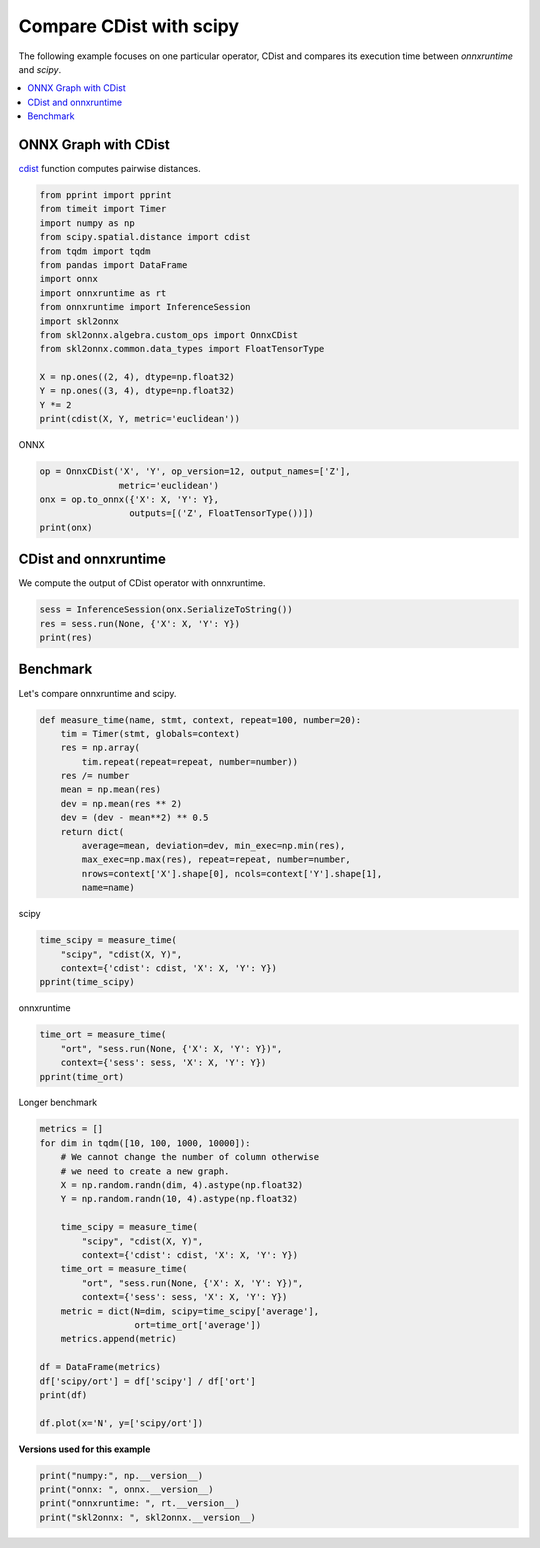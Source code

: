 
.. DO NOT EDIT.
.. THIS FILE WAS AUTOMATICALLY GENERATED BY SPHINX-GALLERY.
.. TO MAKE CHANGES, EDIT THE SOURCE PYTHON FILE:
.. "auto_examples\plot_benchmark_cdist.py"
.. LINE NUMBERS ARE GIVEN BELOW.

.. only:: html

    .. note::
        :class: sphx-glr-download-link-note

        Click :ref:`here <sphx_glr_download_auto_examples_plot_benchmark_cdist.py>`
        to download the full example code or to run this example in your browser via Binder

.. rst-class:: sphx-glr-example-title

.. _sphx_glr_auto_examples_plot_benchmark_cdist.py:


.. _l-benchmark-cdist:

Compare CDist with scipy
========================

The following example focuses on one particular operator,
CDist and compares its execution time between
*onnxruntime* and *scipy*.

.. contents::
    :local:

ONNX Graph with CDist
+++++++++++++++++++++

`cdist <https://docs.scipy.org/doc/scipy/reference/
generated/scipy.spatial.distance.cdist.html>`_
function computes pairwise distances.

.. GENERATED FROM PYTHON SOURCE LINES 24-42

.. code-block:: default

    from pprint import pprint
    from timeit import Timer
    import numpy as np
    from scipy.spatial.distance import cdist
    from tqdm import tqdm
    from pandas import DataFrame
    import onnx
    import onnxruntime as rt
    from onnxruntime import InferenceSession
    import skl2onnx
    from skl2onnx.algebra.custom_ops import OnnxCDist
    from skl2onnx.common.data_types import FloatTensorType

    X = np.ones((2, 4), dtype=np.float32)
    Y = np.ones((3, 4), dtype=np.float32)
    Y *= 2
    print(cdist(X, Y, metric='euclidean'))





.. rst-class:: sphx-glr-script-out

 Out:

 .. code-block:: none

    [[2. 2. 2.]
     [2. 2. 2.]]




.. GENERATED FROM PYTHON SOURCE LINES 43-44

ONNX

.. GENERATED FROM PYTHON SOURCE LINES 44-52

.. code-block:: default


    op = OnnxCDist('X', 'Y', op_version=12, output_names=['Z'],
                   metric='euclidean')
    onx = op.to_onnx({'X': X, 'Y': Y},
                     outputs=[('Z', FloatTensorType())])
    print(onx)






.. rst-class:: sphx-glr-script-out

 Out:

 .. code-block:: none

    ir_version: 7
    producer_name: "skl2onnx"
    producer_version: "1.9.1.dev"
    domain: "ai.onnx"
    model_version: 0
    graph {
      node {
        input: "X"
        input: "Y"
        output: "Z"
        name: "CD_CDist"
        op_type: "CDist"
        attribute {
          name: "metric"
          s: "euclidean"
          type: STRING
        }
        domain: "com.microsoft"
      }
      name: "OnnxCDist"
      input {
        name: "X"
        type {
          tensor_type {
            elem_type: 1
            shape {
              dim {
              }
              dim {
                dim_value: 4
              }
            }
          }
        }
      }
      input {
        name: "Y"
        type {
          tensor_type {
            elem_type: 1
            shape {
              dim {
              }
              dim {
                dim_value: 4
              }
            }
          }
        }
      }
      output {
        name: "Z"
        type {
          tensor_type {
            elem_type: 1
          }
        }
      }
    }
    opset_import {
      domain: "com.microsoft"
      version: 1
    }





.. GENERATED FROM PYTHON SOURCE LINES 53-58

CDist and onnxruntime
+++++++++++++++++++++

We compute the output of CDist operator
with onnxruntime.

.. GENERATED FROM PYTHON SOURCE LINES 58-63

.. code-block:: default


    sess = InferenceSession(onx.SerializeToString())
    res = sess.run(None, {'X': X, 'Y': Y})
    print(res)





.. rst-class:: sphx-glr-script-out

 Out:

 .. code-block:: none

    [array([[1.9999999, 1.9999999, 1.9999999],
           [1.9999999, 2.       , 2.       ]], dtype=float32)]




.. GENERATED FROM PYTHON SOURCE LINES 64-68

Benchmark
+++++++++

Let's compare onnxruntime and scipy.

.. GENERATED FROM PYTHON SOURCE LINES 68-85

.. code-block:: default



    def measure_time(name, stmt, context, repeat=100, number=20):
        tim = Timer(stmt, globals=context)
        res = np.array(
            tim.repeat(repeat=repeat, number=number))
        res /= number
        mean = np.mean(res)
        dev = np.mean(res ** 2)
        dev = (dev - mean**2) ** 0.5
        return dict(
            average=mean, deviation=dev, min_exec=np.min(res),
            max_exec=np.max(res), repeat=repeat, number=number,
            nrows=context['X'].shape[0], ncols=context['Y'].shape[1],
            name=name)









.. GENERATED FROM PYTHON SOURCE LINES 86-87

scipy

.. GENERATED FROM PYTHON SOURCE LINES 87-94

.. code-block:: default


    time_scipy = measure_time(
        "scipy", "cdist(X, Y)",
        context={'cdist': cdist, 'X': X, 'Y': Y})
    pprint(time_scipy)






.. rst-class:: sphx-glr-script-out

 Out:

 .. code-block:: none

    {'average': 9.510699999999872e-06,
     'deviation': 2.531041585993372e-06,
     'max_exec': 2.1150000000069723e-05,
     'min_exec': 7.230000000024717e-06,
     'name': 'scipy',
     'ncols': 4,
     'nrows': 2,
     'number': 20,
     'repeat': 100}




.. GENERATED FROM PYTHON SOURCE LINES 95-96

onnxruntime

.. GENERATED FROM PYTHON SOURCE LINES 96-102

.. code-block:: default


    time_ort = measure_time(
        "ort", "sess.run(None, {'X': X, 'Y': Y})",
        context={'sess': sess, 'X': X, 'Y': Y})
    pprint(time_ort)





.. rst-class:: sphx-glr-script-out

 Out:

 .. code-block:: none

    {'average': 2.1647000000003305e-05,
     'deviation': 1.0554305235306197e-05,
     'max_exec': 0.00011195999999999984,
     'min_exec': 1.7115000000078596e-05,
     'name': 'ort',
     'ncols': 4,
     'nrows': 2,
     'number': 20,
     'repeat': 100}




.. GENERATED FROM PYTHON SOURCE LINES 103-104

Longer benchmark

.. GENERATED FROM PYTHON SOURCE LINES 104-128

.. code-block:: default


    metrics = []
    for dim in tqdm([10, 100, 1000, 10000]):
        # We cannot change the number of column otherwise
        # we need to create a new graph.
        X = np.random.randn(dim, 4).astype(np.float32)
        Y = np.random.randn(10, 4).astype(np.float32)

        time_scipy = measure_time(
            "scipy", "cdist(X, Y)",
            context={'cdist': cdist, 'X': X, 'Y': Y})
        time_ort = measure_time(
            "ort", "sess.run(None, {'X': X, 'Y': Y})",
            context={'sess': sess, 'X': X, 'Y': Y})
        metric = dict(N=dim, scipy=time_scipy['average'],
                      ort=time_ort['average'])
        metrics.append(metric)

    df = DataFrame(metrics)
    df['scipy/ort'] = df['scipy'] / df['ort']
    print(df)

    df.plot(x='N', y=['scipy/ort'])




.. image:: /auto_examples/images/sphx_glr_plot_benchmark_cdist_001.png
    :alt: plot benchmark cdist
    :class: sphx-glr-single-img


.. rst-class:: sphx-glr-script-out

 Out:

 .. code-block:: none

      0%|                                                                                                                                                                        | 0/4 [00:00<?, ?it/s]     50%|################################################################################                                                                                | 2/4 [00:00<00:00, 15.63it/s]    100%|################################################################################################################################################################| 4/4 [00:03<00:00,  1.06it/s]    100%|################################################################################################################################################################| 4/4 [00:03<00:00,  1.22it/s]
           N     scipy       ort  scipy/ort
    0     10  0.000010  0.000019   0.522693
    1    100  0.000017  0.000016   1.008340
    2   1000  0.000114  0.000043   2.661503
    3  10000  0.001078  0.000325   3.315100




.. GENERATED FROM PYTHON SOURCE LINES 129-130

**Versions used for this example**

.. GENERATED FROM PYTHON SOURCE LINES 130-135

.. code-block:: default


    print("numpy:", np.__version__)
    print("onnx: ", onnx.__version__)
    print("onnxruntime: ", rt.__version__)
    print("skl2onnx: ", skl2onnx.__version__)




.. rst-class:: sphx-glr-script-out

 Out:

 .. code-block:: none

    numpy: 1.21.0
    onnx:  1.9.0
    onnxruntime:  1.8.0
    skl2onnx:  1.9.1.dev





.. rst-class:: sphx-glr-timing

   **Total running time of the script:** ( 0 minutes  4.844 seconds)


.. _sphx_glr_download_auto_examples_plot_benchmark_cdist.py:


.. only :: html

 .. container:: sphx-glr-footer
    :class: sphx-glr-footer-example


  .. container:: binder-badge

    .. image:: images/binder_badge_logo.svg
      :target: https://mybinder.org/v2/gh/onnx/sklearn-onnx/master?filepath=notebooks/auto_examples/plot_benchmark_cdist.ipynb
      :alt: Launch binder
      :width: 150 px


  .. container:: sphx-glr-download sphx-glr-download-python

     :download:`Download Python source code: plot_benchmark_cdist.py <plot_benchmark_cdist.py>`



  .. container:: sphx-glr-download sphx-glr-download-jupyter

     :download:`Download Jupyter notebook: plot_benchmark_cdist.ipynb <plot_benchmark_cdist.ipynb>`


.. only:: html

 .. rst-class:: sphx-glr-signature

    `Gallery generated by Sphinx-Gallery <https://sphinx-gallery.github.io>`_
